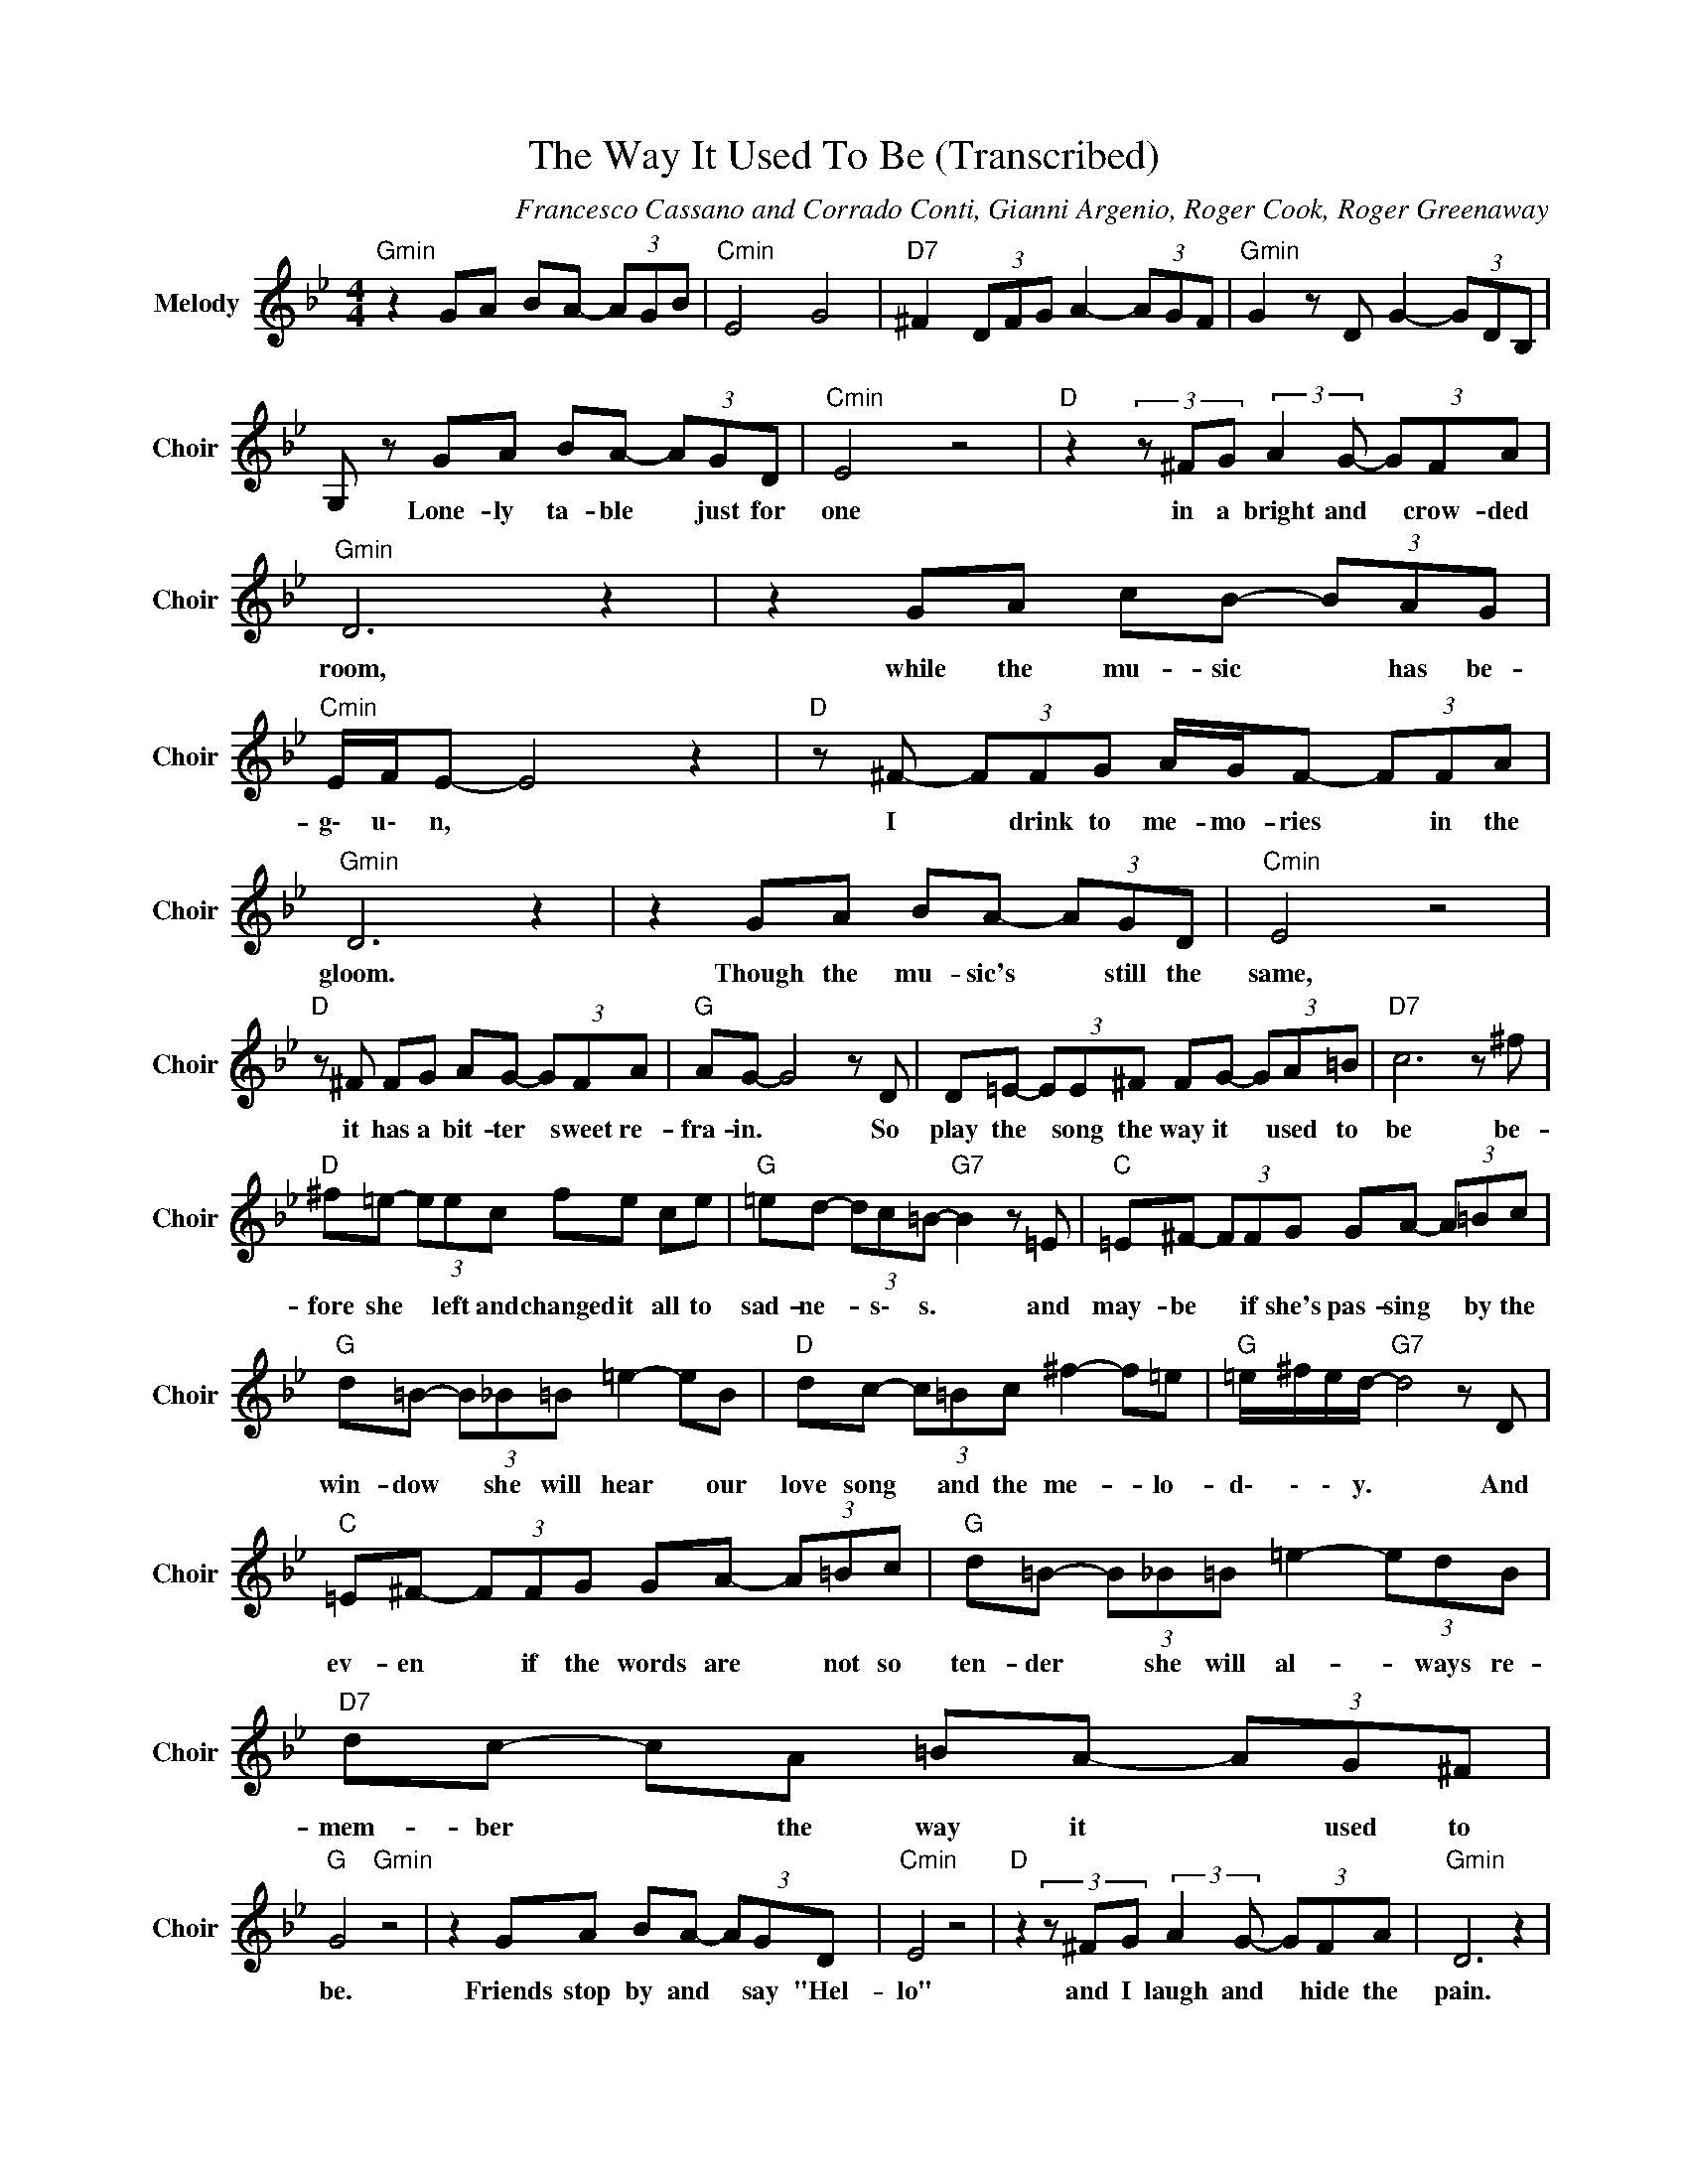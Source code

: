 X:1
T:The Way It Used To Be (Transcribed)
C:Francesco Cassano and Corrado Conti, Gianni Argenio, Roger Cook, Roger Greenaway
Z:All Rights Reserved
L:1/8
M:4/4
K:Bb
V:1 treble nm="Melody" snm="Choir"
%%MIDI program 53
V:1
"Gmin" z2 GA BA- (3AGB |"Cmin" E4 G4 |"D7" ^F2 (3DFG A2- (3AGF |"Gmin" G2 z D G2- (3GDB, | %4
w: ||||
 G, z GA BA- (3AGD |"Cmin" E4 z4 |"D "z2(3z^FG (3:2:2A2 G- (3GFA |"Gmin" D6 z2 | z2 GA cB- (3BAG | %9
w: * Lone- ly ta- ble * just for|one|in a bright and * crow- ded|room,|while the mu- sic * has be-|
"Cmin" E/F/E- E4 z2 |"D " z ^F- (3FFG A/G/F- (3FFA |"Gmin" D6 z2 | z2 GA BA- (3AGD |"Cmin" E4 z4 | %14
w: g\- u\- n, *|I * drink to me- mo- ries * in the|gloom.|Though the mu- sic's * still the|same,|
"D " z ^F FG AG- (3GFA |"G " AG- G4 z D | D=E- (3EE^F FG- (3GA=B |"D7" c6 z ^f | %18
w: it has a bit- ter * sweet re-|fra- in. * So|play the * song the way it * used to|be be-|
"D " ^f=e- (3eec fe ce |"G " =ed- (3dc=B-"G7" B2 z =E |"C " =E^F- (3FFG GA- (3A=Bc | %21
w: fore she * left and changed it all to|sad- ne- * s\- s. * and|may- be * if she's pas- sing * by the|
"G " d=B- (3B_B=B =e2- eB |"D " dc- (3c=Bc ^f2- f=e |"G " =e/^f/e/d/-"G7" d4 z D | %24
w: win- dow * she will hear * our|love song * and the me- * lo-|d\- \- \- y. * And|
"C " =E^F- (3FFG GA- (3A=Bc |"G " d=B- (3B_B=B =e2- (3edB |"D7" dc- cA =BA- (3AG^F | %27
w: ev- en * if the words are * not so|ten- der * she will al- * ways re-|mem- ber * the way it * used to|
"G " G4"Gmin" z4 | z2 GA BA- (3AGD |"Cmin" E4 z4 |"D "z2(3z^FG (3:2:2A2 G- (3GFA |"Gmin" D6 z2 | %32
w: be.|Friends stop by and * say "Hel-|lo"|and I laugh and * hide the|pain.|
 z2 GA cB- (3BAG |"Cmin" E/F/E- E4 z2 |"D "z2(3z^FG A>G F>A |"G " AG- G4 z D | %36
w: It's quite ea- sy * till they|g\- \- o *|then the song be- gins a\-|ga- in. * So|
 D=E- (3EE^F FG- (3GA=B |"D7" c6 z ^f |"D " ^f=e- (3eec fe ce |"G " =ed- (3dc=B-"G7" B2 z =E | %40
w: play the * song the way it * used to|be be-|fore she * left and changed it all to|sad- ne- * s\- s. * And|
"C " =E^F- (3FFG GA- (3A=Bc |"G " d=B- (3B_B=B =e2- eB |"D " dc- (3c=Bc ^f2- f=e | %43
w: may- be * if she's pas- sing * by the|win- dow * she will hear * our|love song * and the me- * lo-|
"G " =e/^f/e/d/-"G7" d4 z D |"C " =E^F- (3FFG GA- (3A=Bc |"G " d=B- (3B_B=B =e2- (3edB | %46
w: d\- \- \- y. * And|e\- ven * if the words are * not so|ten- der * she will al- * ways re-|
"D7" dc- cA =B2 A2 |"G " G4"D " A4 |"G " AG- G4 z =B |"D7" d4 ^f4 |"G " g8 |] %51
w: mem- ber * the way it|used to|b\- e. * *|||

